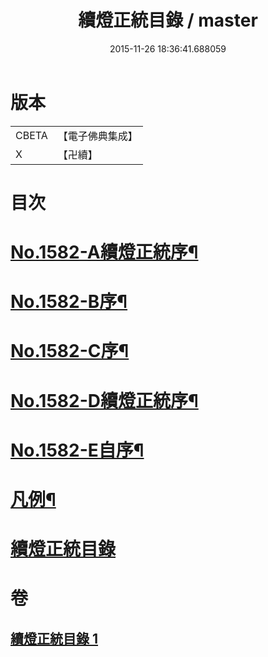 #+TITLE: 續燈正統目錄 / master
#+DATE: 2015-11-26 18:36:41.688059
* 版本
 |     CBETA|【電子佛典集成】|
 |         X|【卍續】    |

* 目次
* [[file:KR6q0027_001.txt::001-0376b1][No.1582-A續燈正統序¶]]
* [[file:KR6q0027_001.txt::0376c12][No.1582-B序¶]]
* [[file:KR6q0027_001.txt::0377a8][No.1582-C序¶]]
* [[file:KR6q0027_001.txt::0377b9][No.1582-D續燈正統序¶]]
* [[file:KR6q0027_001.txt::0377c9][No.1582-E自序¶]]
* [[file:KR6q0027_001.txt::0378b22][凡例¶]]
* [[file:KR6q0027_001.txt::0379a11][續燈正統目錄]]
* 卷
** [[file:KR6q0027_001.txt][續燈正統目錄 1]]
